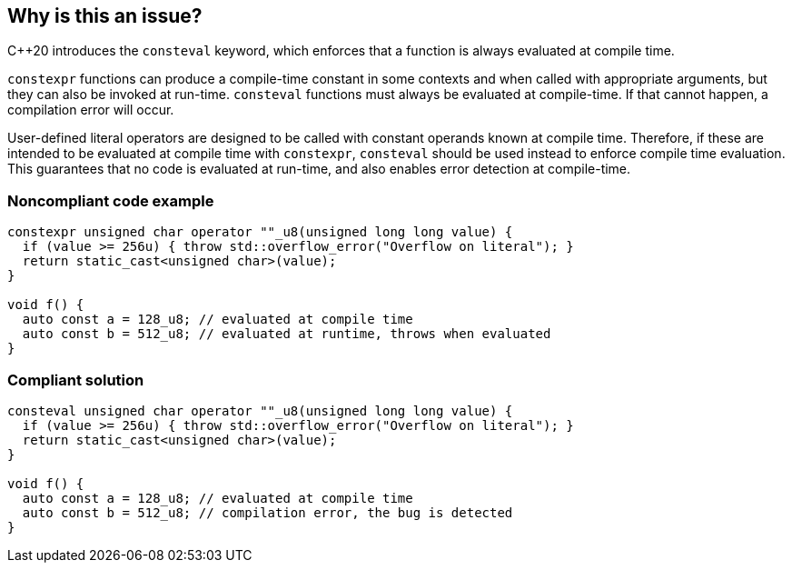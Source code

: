 == Why is this an issue?

{cpp}20  introduces the `consteval` keyword, which enforces that a function is always evaluated at compile time.


`constexpr` functions can produce a compile-time constant in some contexts and when called with appropriate arguments, but they can also be invoked at run-time.
`consteval` functions must always be evaluated at compile-time. If that cannot happen, a compilation error will occur.


User-defined literal operators are designed to be called with constant operands known at compile time.
Therefore, if these are intended to be evaluated at compile time with `constexpr`, `consteval` should be used instead to enforce compile time evaluation.
This guarantees that no code is evaluated at run-time, and also enables error detection at compile-time.


=== Noncompliant code example

[source,cpp,diff-id=1,diff-type=noncompliant]
----
constexpr unsigned char operator ""_u8(unsigned long long value) {
  if (value >= 256u) { throw std::overflow_error("Overflow on literal"); }
  return static_cast<unsigned char>(value);
}

void f() {
  auto const a = 128_u8; // evaluated at compile time
  auto const b = 512_u8; // evaluated at runtime, throws when evaluated
}
----

=== Compliant solution

[source,cpp,diff-id=1,diff-type=compliant]
----
consteval unsigned char operator ""_u8(unsigned long long value) {
  if (value >= 256u) { throw std::overflow_error("Overflow on literal"); }
  return static_cast<unsigned char>(value);
}

void f() {
  auto const a = 128_u8; // evaluated at compile time
  auto const b = 512_u8; // compilation error, the bug is detected
}
----

